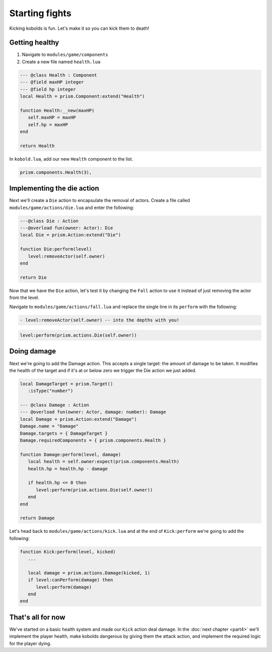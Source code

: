 Starting fights
===============

Kicking kobolds is fun. Let's make it so you can kick them to death!

Getting healthy
---------------

1. Navigate to ``modules/game/components``
2. Create a new file named ``health.lua``

.. code:: lua  

   --- @class Health : Component
   --- @field maxHP integer
   --- @field hp integer
   local Health = prism.Component:extend("Health")

   function Health:__new(maxHP)
      self.maxHP = maxHP
      self.hp = maxHP
   end

   return Health

In ``kobold.lua``, add our new ``Health`` component to the list.

.. code:: lua  

   prism.components.Health(3),

Implementing the die action
---------------------------

Next we'll create a ``Die`` action to encapsulate the removal of actors. Create a file called
``modules/game/actions/die.lua`` and enter the following:

.. code:: lua

   ---@class Die : Action
   ---@overload fun(owner: Actor): Die
   local Die = prism.Action:extend("Die")

   function Die:perform(level)
      level:removeActor(self.owner)
   end

   return Die

Now that we have the ``Die`` action, let's test it by changing the ``Fall`` action to use it instead of just removing
the actor from the level.

Navigate to ``modules/game/actions/fall.lua`` and replace the single line in its ``perform`` with the following:

.. code:: diff

  - level:removeActor(self.owner) -- into the depths with you!

.. code:: lua

    level:perform(prism.actions.Die(self.owner))

Doing damage
------------

Next we're going to add the Damage action. This accepts a single target: the amount of damage to be taken.
It modifies the health of the target and if it's at or below zero we trigger the Die action we just added.

.. code:: lua

   local DamageTarget = prism.Target()
      :isType("number")

   --- @class Damage : Action
   --- @overload fun(owner: Actor, damage: number): Damage
   local Damage = prism.Action:extend("Damage")
   Damage.name = "Damage"
   Damage.targets = { DamageTarget }
   Damage.requiredComponents = { prism.components.Health }

   function Damage:perform(level, damage)
      local health = self.owner:expect(prism.components.Health)
      health.hp = health.hp - damage

      if health.hp <= 0 then
         level:perform(prism.actions.Die(self.owner))
      end
   end

   return Damage

Let's head back to ``modules/game/actions/kick.lua`` and at the end of ``Kick:perform`` we're going to add the
following:

.. code:: lua

   function Kick:perform(level, kicked)
      ...

      local damage = prism.actions.Damage(kicked, 1)
      if level:canPerform(damage) then
         level:perform(damage)
      end
   end

That's all for now
------------------

We've started on a basic health system and made our ``Kick`` action deal damage. In the :doc:`next chapter <part4>` 
we'll implement the player health, make kobolds dangerous by giving them the attack action, and implement 
the required logic for the player dying.
